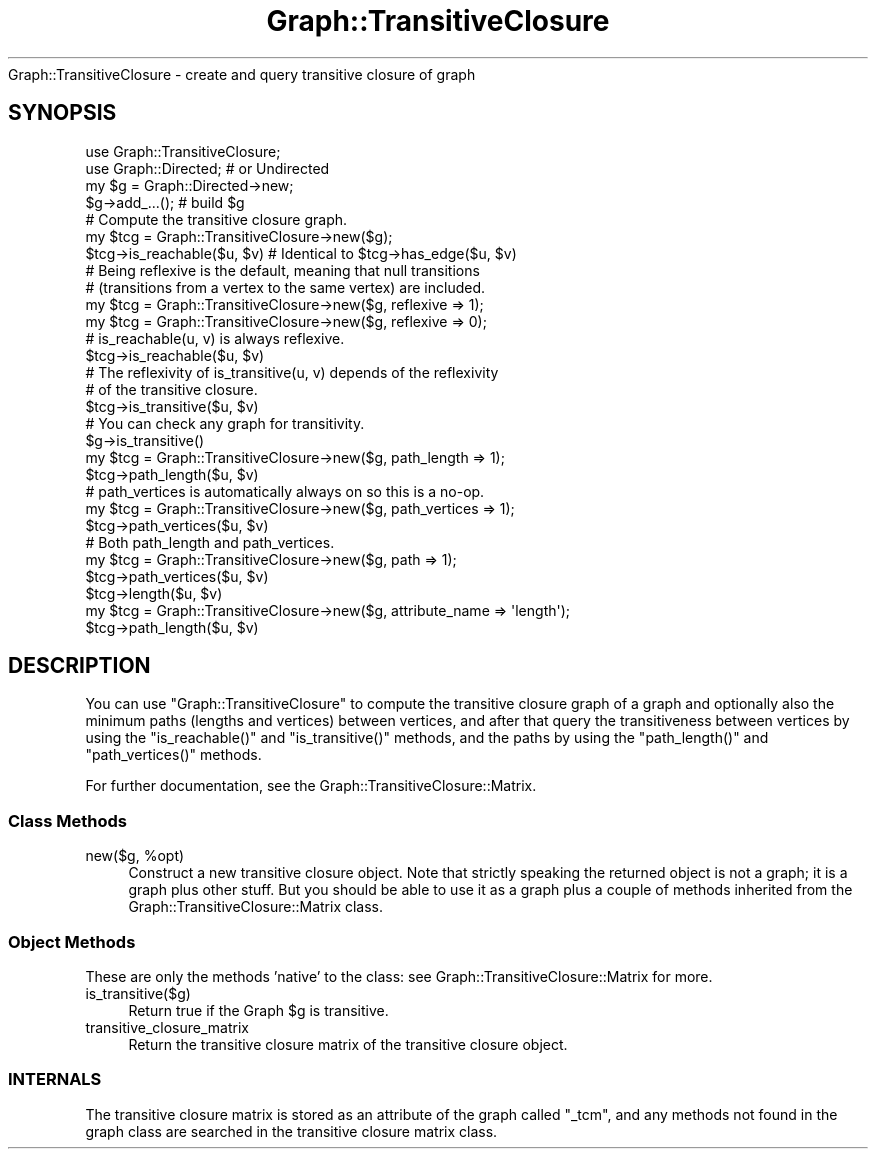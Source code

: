 .\" Automatically generated by Pod::Man 2.23 (Pod::Simple 3.14)
.\"
.\" Standard preamble:
.\" ========================================================================
.de Sp \" Vertical space (when we can't use .PP)
.if t .sp .5v
.if n .sp
..
.de Vb \" Begin verbatim text
.ft CW
.nf
.ne \\$1
..
.de Ve \" End verbatim text
.ft R
.fi
..
.\" Set up some character translations and predefined strings.  \*(-- will
.\" give an unbreakable dash, \*(PI will give pi, \*(L" will give a left
.\" double quote, and \*(R" will give a right double quote.  \*(C+ will
.\" give a nicer C++.  Capital omega is used to do unbreakable dashes and
.\" therefore won't be available.  \*(C` and \*(C' expand to `' in nroff,
.\" nothing in troff, for use with C<>.
.tr \(*W-
.ds C+ C\v'-.1v'\h'-1p'\s-2+\h'-1p'+\s0\v'.1v'\h'-1p'
.ie n \{\
.    ds -- \(*W-
.    ds PI pi
.    if (\n(.H=4u)&(1m=24u) .ds -- \(*W\h'-12u'\(*W\h'-12u'-\" diablo 10 pitch
.    if (\n(.H=4u)&(1m=20u) .ds -- \(*W\h'-12u'\(*W\h'-8u'-\"  diablo 12 pitch
.    ds L" ""
.    ds R" ""
.    ds C` ""
.    ds C' ""
'br\}
.el\{\
.    ds -- \|\(em\|
.    ds PI \(*p
.    ds L" ``
.    ds R" ''
'br\}
.\"
.\" Escape single quotes in literal strings from groff's Unicode transform.
.ie \n(.g .ds Aq \(aq
.el       .ds Aq '
.\"
.\" If the F register is turned on, we'll generate index entries on stderr for
.\" titles (.TH), headers (.SH), subsections (.SS), items (.Ip), and index
.\" entries marked with X<> in POD.  Of course, you'll have to process the
.\" output yourself in some meaningful fashion.
.ie \nF \{\
.    de IX
.    tm Index:\\$1\t\\n%\t"\\$2"
..
.    nr % 0
.    rr F
.\}
.el \{\
.    de IX
..
.\}
.\"
.\" Accent mark definitions (@(#)ms.acc 1.5 88/02/08 SMI; from UCB 4.2).
.\" Fear.  Run.  Save yourself.  No user-serviceable parts.
.    \" fudge factors for nroff and troff
.if n \{\
.    ds #H 0
.    ds #V .8m
.    ds #F .3m
.    ds #[ \f1
.    ds #] \fP
.\}
.if t \{\
.    ds #H ((1u-(\\\\n(.fu%2u))*.13m)
.    ds #V .6m
.    ds #F 0
.    ds #[ \&
.    ds #] \&
.\}
.    \" simple accents for nroff and troff
.if n \{\
.    ds ' \&
.    ds ` \&
.    ds ^ \&
.    ds , \&
.    ds ~ ~
.    ds /
.\}
.if t \{\
.    ds ' \\k:\h'-(\\n(.wu*8/10-\*(#H)'\'\h"|\\n:u"
.    ds ` \\k:\h'-(\\n(.wu*8/10-\*(#H)'\`\h'|\\n:u'
.    ds ^ \\k:\h'-(\\n(.wu*10/11-\*(#H)'^\h'|\\n:u'
.    ds , \\k:\h'-(\\n(.wu*8/10)',\h'|\\n:u'
.    ds ~ \\k:\h'-(\\n(.wu-\*(#H-.1m)'~\h'|\\n:u'
.    ds / \\k:\h'-(\\n(.wu*8/10-\*(#H)'\z\(sl\h'|\\n:u'
.\}
.    \" troff and (daisy-wheel) nroff accents
.ds : \\k:\h'-(\\n(.wu*8/10-\*(#H+.1m+\*(#F)'\v'-\*(#V'\z.\h'.2m+\*(#F'.\h'|\\n:u'\v'\*(#V'
.ds 8 \h'\*(#H'\(*b\h'-\*(#H'
.ds o \\k:\h'-(\\n(.wu+\w'\(de'u-\*(#H)/2u'\v'-.3n'\*(#[\z\(de\v'.3n'\h'|\\n:u'\*(#]
.ds d- \h'\*(#H'\(pd\h'-\w'~'u'\v'-.25m'\f2\(hy\fP\v'.25m'\h'-\*(#H'
.ds D- D\\k:\h'-\w'D'u'\v'-.11m'\z\(hy\v'.11m'\h'|\\n:u'
.ds th \*(#[\v'.3m'\s+1I\s-1\v'-.3m'\h'-(\w'I'u*2/3)'\s-1o\s+1\*(#]
.ds Th \*(#[\s+2I\s-2\h'-\w'I'u*3/5'\v'-.3m'o\v'.3m'\*(#]
.ds ae a\h'-(\w'a'u*4/10)'e
.ds Ae A\h'-(\w'A'u*4/10)'E
.    \" corrections for vroff
.if v .ds ~ \\k:\h'-(\\n(.wu*9/10-\*(#H)'\s-2\u~\d\s+2\h'|\\n:u'
.if v .ds ^ \\k:\h'-(\\n(.wu*10/11-\*(#H)'\v'-.4m'^\v'.4m'\h'|\\n:u'
.    \" for low resolution devices (crt and lpr)
.if \n(.H>23 .if \n(.V>19 \
\{\
.    ds : e
.    ds 8 ss
.    ds o a
.    ds d- d\h'-1'\(ga
.    ds D- D\h'-1'\(hy
.    ds th \o'bp'
.    ds Th \o'LP'
.    ds ae ae
.    ds Ae AE
.\}
.rm #[ #] #H #V #F C
.\" ========================================================================
.\"
.IX Title "Graph::TransitiveClosure 3"
.TH Graph::TransitiveClosure 3 "2009-01-16" "perl v5.12.4" "User Contributed Perl Documentation"
.\" For nroff, turn off justification.  Always turn off hyphenation; it makes
.\" way too many mistakes in technical documents.
.if n .ad l
.nh
Graph::TransitiveClosure \- create and query transitive closure of graph
.SH "SYNOPSIS"
.IX Header "SYNOPSIS"
.Vb 2
\&    use Graph::TransitiveClosure;
\&    use Graph::Directed; # or Undirected
\&
\&    my $g  = Graph::Directed\->new;
\&    $g\->add_...(); # build $g
\&
\&    # Compute the transitive closure graph.
\&    my $tcg = Graph::TransitiveClosure\->new($g);
\&    $tcg\->is_reachable($u, $v) # Identical to $tcg\->has_edge($u, $v)
\&
\&    # Being reflexive is the default, meaning that null transitions
\&    # (transitions from a vertex to the same vertex) are included.
\&    my $tcg = Graph::TransitiveClosure\->new($g, reflexive => 1);
\&    my $tcg = Graph::TransitiveClosure\->new($g, reflexive => 0);
\&
\&    # is_reachable(u, v) is always reflexive.
\&    $tcg\->is_reachable($u, $v)
\&
\&    # The reflexivity of is_transitive(u, v) depends of the reflexivity
\&    # of the transitive closure.
\&    $tcg\->is_transitive($u, $v)
\&
\&    # You can check any graph for transitivity.
\&    $g\->is_transitive()
\&
\&    my $tcg = Graph::TransitiveClosure\->new($g, path_length => 1);
\&    $tcg\->path_length($u, $v)
\&
\&    # path_vertices is automatically always on so this is a no\-op.
\&    my $tcg = Graph::TransitiveClosure\->new($g, path_vertices => 1);
\&    $tcg\->path_vertices($u, $v)
\&
\&    # Both path_length and path_vertices.
\&    my $tcg = Graph::TransitiveClosure\->new($g, path => 1);
\&    $tcg\->path_vertices($u, $v)
\&    $tcg\->length($u, $v)
\&
\&    my $tcg = Graph::TransitiveClosure\->new($g, attribute_name => \*(Aqlength\*(Aq);
\&    $tcg\->path_length($u, $v)
.Ve
.SH "DESCRIPTION"
.IX Header "DESCRIPTION"
You can use \f(CW\*(C`Graph::TransitiveClosure\*(C'\fR to compute the transitive
closure graph of a graph and optionally also the minimum paths
(lengths and vertices) between vertices, and after that query the
transitiveness between vertices by using the \f(CW\*(C`is_reachable()\*(C'\fR and
\&\f(CW\*(C`is_transitive()\*(C'\fR methods, and the paths by using the
\&\f(CW\*(C`path_length()\*(C'\fR and \f(CW\*(C`path_vertices()\*(C'\fR methods.
.PP
For further documentation, see the Graph::TransitiveClosure::Matrix.
.SS "Class Methods"
.IX Subsection "Class Methods"
.ie n .IP "new($g, %opt)" 4
.el .IP "new($g, \f(CW%opt\fR)" 4
.IX Item "new($g, %opt)"
Construct a new transitive closure object.  Note that strictly speaking
the returned object is not a graph; it is a graph plus other stuff.  But
you should be able to use it as a graph plus a couple of methods inherited
from the Graph::TransitiveClosure::Matrix class.
.SS "Object Methods"
.IX Subsection "Object Methods"
These are only the methods 'native' to the class: see
Graph::TransitiveClosure::Matrix for more.
.IP "is_transitive($g)" 4
.IX Item "is_transitive($g)"
Return true if the Graph \f(CW$g\fR is transitive.
.IP "transitive_closure_matrix" 4
.IX Item "transitive_closure_matrix"
Return the transitive closure matrix of the transitive closure object.
.SS "\s-1INTERNALS\s0"
.IX Subsection "INTERNALS"
The transitive closure matrix is stored as an attribute of the graph
called \f(CW\*(C`_tcm\*(C'\fR, and any methods not found in the graph class are searched
in the transitive closure matrix class.
